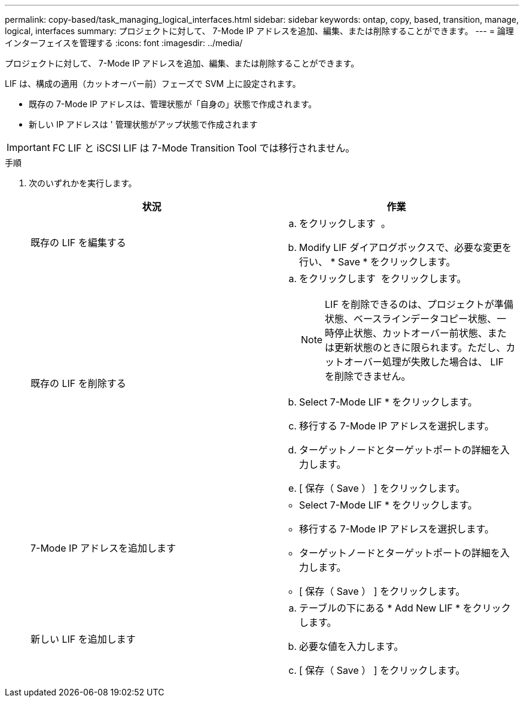 ---
permalink: copy-based/task_managing_logical_interfaces.html 
sidebar: sidebar 
keywords: ontap, copy, based, transition, manage, logical, interfaces 
summary: プロジェクトに対して、 7-Mode IP アドレスを追加、編集、または削除することができます。 
---
= 論理インターフェイスを管理する
:icons: font
:imagesdir: ../media/


[role="lead"]
プロジェクトに対して、 7-Mode IP アドレスを追加、編集、または削除することができます。

LIF は、構成の適用（カットオーバー前）フェーズで SVM 上に設定されます。

* 既存の 7-Mode IP アドレスは、管理状態が「自身の」状態で作成されます。
* 新しい IP アドレスは ' 管理状態がアップ状態で作成されます



IMPORTANT: FC LIF と iSCSI LIF は 7-Mode Transition Tool では移行されません。

.手順
. 次のいずれかを実行します。
+
|===
| 状況 | 作業 


 a| 
既存の LIF を編集する
 a| 
.. をクリックします image:../media/edit_schedule.gif[""] 。
.. Modify LIF ダイアログボックスで、必要な変更を行い、 * Save * をクリックします。




 a| 
既存の LIF を削除する
 a| 
.. をクリックします image:../media/delete_schedule.gif[""] をクリックします。
+

NOTE: LIF を削除できるのは、プロジェクトが準備状態、ベースラインデータコピー状態、一時停止状態、カットオーバー前状態、または更新状態のときに限られます。ただし、カットオーバー処理が失敗した場合は、 LIF を削除できません。

.. Select 7-Mode LIF * をクリックします。
.. 移行する 7-Mode IP アドレスを選択します。
.. ターゲットノードとターゲットポートの詳細を入力します。
.. [ 保存（ Save ） ] をクリックします。




 a| 
7-Mode IP アドレスを追加します
 a| 
** Select 7-Mode LIF * をクリックします。
** 移行する 7-Mode IP アドレスを選択します。
** ターゲットノードとターゲットポートの詳細を入力します。
** [ 保存（ Save ） ] をクリックします。




 a| 
新しい LIF を追加します
 a| 
.. テーブルの下にある * Add New LIF * をクリックします。
.. 必要な値を入力します。
.. [ 保存（ Save ） ] をクリックします。


|===


